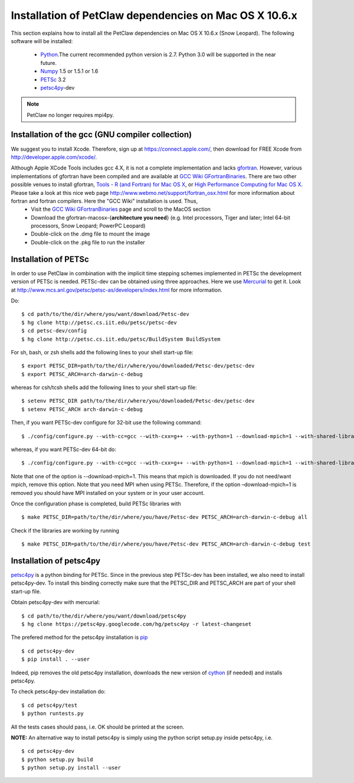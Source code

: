 .. _installationDepsPetClawMacOSX:

=======================================================
Installation of PetClaw dependencies on Mac OS X 10.6.x
=======================================================
This section explains how to install all the PetClaw dependencies on Mac OS X 10.6.x (Snow Leopard).
The following software will be installed:

    * `Python <http://www.python.org/>`_.The current recommended python version is 2.7. 
      Python 3.0 will be supported in the near future.
    * `Numpy <http://numpy.scipy.org/>`_ 1.5 or 1.5.1 or 1.6 
    * `PETSc <http://www.mcs.anl.gov/petsc/petsc-as/>`_ 3.2     
    * `petsc4py <http://code.google.com/p/petsc4py/>`_-dev

.. note::
   
   PetClaw no longer requires mpi4py.

.. Installation of python 
.. ======================
.. Enthought python 2.7 academic distribution is considered in this notes. However, other python distributions also work fine. 

.. At the time of writing this document the most recent stable release is EPD-7.0-2. Download 32- or 64-bit Enthought python distribution from: `<http://www.enthought.com/products/edudownload.php>`_.

.. Then,

..    * Double-click on the .dmg file to mount the image   
..    * Double-click on the .mpkg file to run the installer

.. The installer will install EPD Python 2.7 in your system (typically in /Library/Frameworks/EPD64.framework/) and it will set the path for EPD-7.0-2.


Installation of the gcc (GNU compiler collection)
=================================================
We suggest you to install Xcode. Therefore, sign up at `<https://connect.apple.com/>`_, then download for FREE Xcode from `<http://developer.apple.com/xcode/>`_. 

Although Apple XCode Tools includes gcc 4.X, it is not a complete implementation and lacks `gfortran <http://gcc.gnu.org/wiki/GFortran>`_. However, various implementations of gfortran have been compiled and are available at `GCC Wiki GFortranBinaries <http://gcc.gnu.org/wiki/GFortranBinaries>`_. There are two other possible venues to install gfortran, `Tools - R (and Fortran) for Mac OS X <http://r.research.att.com/tools/>`_, or `High Performance Computing for Mac OS X <http://hpc.sourceforge.net/>`_.  Please take a look at this nice web page `<http://www.webmo.net/support/fortran_osx.html>`_ for more information about fortran and fortran compilers. Here the "GCC Wiki" installation is used. Thus, 
	* Visit the `GCC Wiki GFortranBinaries <http://gcc.gnu.org/wiki/GFortranBinaries>`_ page and scroll to the MacOS section
	* Download the gfortran-macosx-{**architecture you need**} (e.g. Intel processors, Tiger and later; Intel 64-bit processors, Snow Leopard; PowerPC Leopard)
	* Double-click on the .dmg file to mount the image   
    	* Double-click on the .pkg file to run the installer



Installation of PETSc
=====================
In order to use PetClaw in combination with the implicit time stepping schemes implemented in PETSc the development version of PETSc is needed. PETSc-dev can be obtained using three approaches. Here we use `Mercurial <http://mercurial.selenic.com/>`_ to get it. Look at `<http://www.mcs.anl.gov/petsc/petsc-as/developers/index.html>`_ for more information.

Do: ::

    $ cd path/to/the/dir/where/you/want/download/Petsc-dev
    $ hg clone http://petsc.cs.iit.edu/petsc/petsc-dev
    $ cd petsc-dev/config
    $ hg clone http://petsc.cs.iit.edu/petsc/BuildSystem BuildSystem

For sh, bash, or zsh shells add the following lines to your shell start-up file: ::
    
    $ export PETSC_DIR=path/to/the/dir/where/you/downloaded/Petsc-dev/petsc-dev
    $ export PETSC_ARCH=arch-darwin-c-debug

whereas for csh/tcsh shells add the following lines to your shell start-up file: ::

    $ setenv PETSC_DIR path/to/the/dir/where/you/downloaded/Petsc-dev/petsc-dev
    $ setenv PETSC_ARCH arch-darwin-c-debug

Then, if you want PETSc-dev configure for 32-bit use the following command: ::

    $ ./config/configure.py --with-cc=gcc --with-cxx=g++ --with-python=1 --download-mpich=1 --with-shared-libraries=1

whereas, if you want PETSc-dev 64-bit do: ::

    $ ./config/configure.py --with-cc=gcc --with-cxx=g++ --with-python=1 --download-mpich=1 --with-shared-libraries=1 --with-64-bit-indices=1

Note that one of the option is --download-mpich=1. This means that mpich is downloaded. If you do not need/want mpich, remove this option. Note that you need MPI when using PETSc. Therefore, if the option –download-mpich=1 is removed you should have MPI installed on your system or in your user account.

Once the configuration phase is completed, build PETSc libraries with ::

    $ make PETSC_DIR=path/to/the/dir/where/you/have/Petsc-dev PETSC_ARCH=arch-darwin-c-debug all

Check if the libraries are working by running ::

    $ make PETSC_DIR=path/to/the/dir/where/you/have/Petsc-dev PETSC_ARCH=arch-darwin-c-debug test


Installation of petsc4py
========================
`petsc4py <http://code.google.com/p/petsc4py/>`_ is a python binding for PETSc. Since in the previous step PETSc-dev has been installed, we also need to install petsc4py-dev. To install this binding correctly make sure that the PETSC_DIR and PETSC_ARCH are part of your shell start-up file.

Obtain petsc4py-dev with mercurial: ::
    
    $ cd path/to/the/dir/where/you/want/download/petsc4py
    $ hg clone https://petsc4py.googlecode.com/hg/petsc4py -r latest-changeset

The prefered method for the petsc4py iinstallation is `pip <http://pypi.python.org/pypi/pip>`_ ::
    
    $ cd petsc4py-dev
    $ pip install . --user

Indeed, pip removes the old petsc4py installation, downloads the new version of 
`cython <http://cython.org/>`_ (if needed) and installs petsc4py.

To check petsc4py-dev installation do: ::
    
    $ cd petsc4py/test
    $ python runtests.py

All the tests cases should pass, i.e. OK should be printed at the screen.

**NOTE:** An alternative way to install petsc4py is simply using the python 
script setup.py inside petsc4py, i.e. ::
    
    $ cd petsc4py-dev
    $ python setup.py build 
    $ python setup.py install --user
